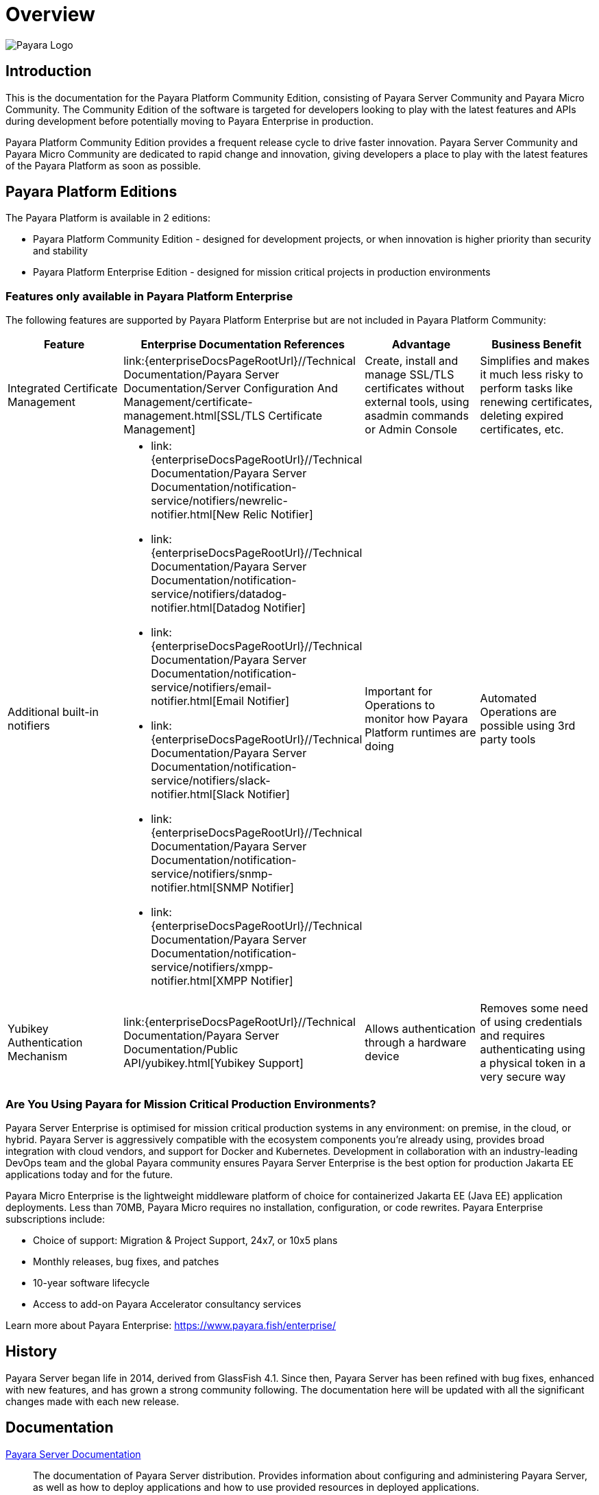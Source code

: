 :ordinal: 900
= Overview

image:payara-logo-blue.png[Payara Logo]

== Introduction

This is the documentation for the Payara Platform Community Edition, consisting of Payara Server Community and Payara Micro Community. The Community Edition of the software is targeted for developers looking to play with the latest features and APIs during development before potentially moving to Payara Enterprise in production.

Payara Platform Community Edition provides a frequent release cycle to drive faster innovation. Payara Server Community and Payara Micro Community are dedicated to rapid change and innovation, giving developers a place to play with the latest features of the Payara Platform as soon as possible.

== Payara Platform Editions

The Payara Platform is available in 2 editions:

* Payara Platform Community Edition - designed for development projects, or when innovation is higher priority than security and stability
* Payara Platform Enterprise Edition - designed for mission critical projects in production environments

=== Features only available in Payara Platform Enterprise

The following features are supported by Payara Platform Enterprise but are not included in Payara Platform Community:

[cols="<,<a,<,<",options="header",]
|=======================================================
|Feature |Enterprise Documentation References |Advantage |Business Benefit
| Integrated Certificate Management 
| link:{enterpriseDocsPageRootUrl}//Technical Documentation/Payara Server Documentation/Server Configuration And Management/certificate-management.html[SSL/TLS Certificate Management] 
| Create, install and manage SSL/TLS certificates without external tools, using asadmin commands or Admin Console 
| Simplifies and makes it much less risky to perform tasks like renewing certificates, deleting expired certificates, etc.

| Additional built-in notifiers 
|
* link:{enterpriseDocsPageRootUrl}//Technical Documentation/Payara Server Documentation/notification-service/notifiers/newrelic-notifier.html[New Relic Notifier]
* link:{enterpriseDocsPageRootUrl}//Technical Documentation/Payara Server Documentation/notification-service/notifiers/datadog-notifier.html[Datadog Notifier]
* link:{enterpriseDocsPageRootUrl}//Technical Documentation/Payara Server Documentation/notification-service/notifiers/email-notifier.html[Email Notifier]
* link:{enterpriseDocsPageRootUrl}//Technical Documentation/Payara Server Documentation/notification-service/notifiers/slack-notifier.html[Slack Notifier]
* link:{enterpriseDocsPageRootUrl}//Technical Documentation/Payara Server Documentation/notification-service/notifiers/snmp-notifier.html[SNMP Notifier]
* link:{enterpriseDocsPageRootUrl}//Technical Documentation/Payara Server Documentation/notification-service/notifiers/xmpp-notifier.html[XMPP Notifier]
| Important for Operations to monitor how Payara Platform runtimes are doing
| Automated Operations are possible using 3rd party tools

| Yubikey Authentication Mechanism
| link:{enterpriseDocsPageRootUrl}//Technical Documentation/Payara Server Documentation/Public API/yubikey.html[Yubikey Support]
| Allows authentication through a hardware device
| Removes some need of using credentials and requires authenticating using a physical token in a very secure way
|=======================================================




=== Are You Using Payara for Mission Critical Production Environments?

Payara Server Enterprise is optimised for mission critical production systems in any environment: on premise, in the cloud, or hybrid. Payara Server is aggressively compatible with the ecosystem components you’re already using, provides broad integration with cloud vendors, and support for Docker and Kubernetes. Development in collaboration with an industry-leading DevOps team and the global Payara community ensures Payara Server Enterprise is the best option for production Jakarta EE applications today and for the future.

Payara Micro Enterprise is the lightweight middleware platform of choice for containerized Jakarta EE (Java EE)  application deployments.  Less than 70MB, Payara Micro requires no installation, configuration, or code rewrites. 
Payara Enterprise subscriptions include:

* Choice of support: Migration & Project Support, 24x7, or 10x5 plans
* Monthly releases, bug fixes, and patches
* 10-year software lifecycle
* Access to add-on Payara Accelerator consultancy services

Learn more about Payara Enterprise: https://www.payara.fish/enterprise/


== History

Payara Server began life in 2014, derived from GlassFish 4.1. Since then, Payara Server has been refined with bug fixes, enhanced with new features, and has grown a strong community following. The documentation here will be updated with all the significant changes made with each new release. 

== Documentation 

xref:/Technical Documentation/Payara Server Documentation/Overview.adoc[Payara Server Documentation]::
The documentation of Payara Server distribution. Provides information about configuring and administering Payara Server, as well as how to deploy applications and how to use provided resources in deployed applications.
xref:/Technical Documentation/Payara Micro Documentation/Overview.adoc[Payara Micro Documentation]::
The documentation of Payara Micro edition, which is a single file runtime capable of running applications from the command line. Payara Micro is designed to run applications in cloud and containerized environments a well as in embedded and IoT devices. It provides most of the functionality of Payara Server, adding some specific features for flexible deployments and ease of use. 

NOTE: Most of the Payara Server documentation also applies to Payara Micro unless stated otherwise

